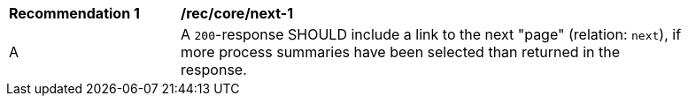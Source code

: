 [[rec_core_next-1]]
[width="90%",cols="2,6a"]
|===
^|*Recommendation {counter:rec-id}* |*/rec/core/next-1* 
^|A |A `200`-response SHOULD include a link to the next "page" (relation: `next`), if more process summaries have been selected than returned in the response.
|===
